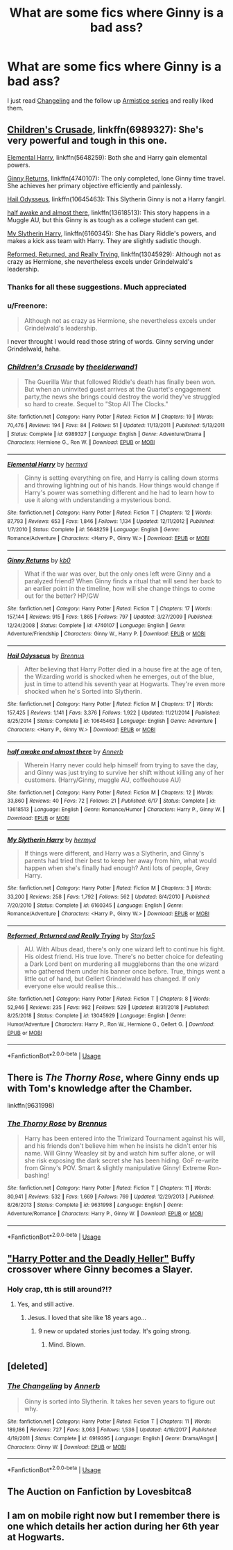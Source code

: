 #+TITLE: What are some fics where Ginny is a bad ass?

* What are some fics where Ginny is a bad ass?
:PROPERTIES:
:Author: A2groundhog
:Score: 37
:DateUnix: 1596552943.0
:DateShort: 2020-Aug-04
:FlairText: Request
:END:
I just read [[https://archiveofourown.org/works/189189/chapters/278342][Changeling]] and the follow up [[https://archiveofourown.org/series/766017][Armistice series]] and really liked them.


** [[https://www.fanfiction.net/s/6989327/1/Children-s-Crusade][Children's Crusade]], linkffn(6989327): She's very powerful and tough in this one.

[[https://www.fanfiction.net/s/5648259/1/Elemental-Harry][Elemental Harry]], linkffn(5648259): Both she and Harry gain elemental powers.

[[https://www.fanfiction.net/s/4740107/1/Ginny-Returns][Ginny Returns]], linkffn(4740107): The only completed, lone Ginny time travel. She achieves her primary objective efficiently and painlessly.

[[https://www.fanfiction.net/s/10645463/1/Hail-Odysseus][Hail Odysseus]], linkffn(10645463): This Slytherin Ginny is not a Harry fangirl.

[[https://www.fanfiction.net/s/13618513/1/half-awake-and-almost-there][half awake and almost there]], linkffn(13618513): This story happens in a Muggle AU, but this Ginny is as tough as a college student can get.

[[https://www.fanfiction.net/s/6160345/1/My-Slytherin-Harry][My Slytherin Harry]], linkffn(6160345): She has Diary Riddle's powers, and makes a kick ass team with Harry. They are slightly sadistic though.

[[https://www.fanfiction.net/s/13045929/1/Reformed-Returned-and-Really-Trying][Reformed, Returned, and Really Trying]], linkffn(13045929): Although not as crazy as Hermione, she nevertheless excels under Grindelwald's leadership.
:PROPERTIES:
:Author: InquisitorCOC
:Score: 9
:DateUnix: 1596558109.0
:DateShort: 2020-Aug-04
:END:

*** Thanks for all these suggestions. Much appreciated
:PROPERTIES:
:Author: A2groundhog
:Score: 3
:DateUnix: 1596573028.0
:DateShort: 2020-Aug-05
:END:


*** u/Freenore:
#+begin_quote
  Although not as crazy as Hermione, she nevertheless excels under Grindelwald's leadership.
#+end_quote

I never throught I would read those string of words. Ginny serving under Grindelwald, haha.
:PROPERTIES:
:Author: Freenore
:Score: 2
:DateUnix: 1596614804.0
:DateShort: 2020-Aug-05
:END:


*** [[https://www.fanfiction.net/s/6989327/1/][*/Children's Crusade/*]] by [[https://www.fanfiction.net/u/2819741/theelderwand1][/theelderwand1/]]

#+begin_quote
  The Guerilla War that followed Riddle's death has finally been won. But when an uninvited guest arrives at the Quartet's engagement party,the news she brings could destroy the world they've struggled so hard to create. Sequel to "Stop All The Clocks."
#+end_quote

^{/Site/:} ^{fanfiction.net} ^{*|*} ^{/Category/:} ^{Harry} ^{Potter} ^{*|*} ^{/Rated/:} ^{Fiction} ^{M} ^{*|*} ^{/Chapters/:} ^{19} ^{*|*} ^{/Words/:} ^{70,476} ^{*|*} ^{/Reviews/:} ^{194} ^{*|*} ^{/Favs/:} ^{84} ^{*|*} ^{/Follows/:} ^{51} ^{*|*} ^{/Updated/:} ^{11/13/2011} ^{*|*} ^{/Published/:} ^{5/13/2011} ^{*|*} ^{/Status/:} ^{Complete} ^{*|*} ^{/id/:} ^{6989327} ^{*|*} ^{/Language/:} ^{English} ^{*|*} ^{/Genre/:} ^{Adventure/Drama} ^{*|*} ^{/Characters/:} ^{Hermione} ^{G.,} ^{Ron} ^{W.} ^{*|*} ^{/Download/:} ^{[[http://www.ff2ebook.com/old/ffn-bot/index.php?id=6989327&source=ff&filetype=epub][EPUB]]} ^{or} ^{[[http://www.ff2ebook.com/old/ffn-bot/index.php?id=6989327&source=ff&filetype=mobi][MOBI]]}

--------------

[[https://www.fanfiction.net/s/5648259/1/][*/Elemental Harry/*]] by [[https://www.fanfiction.net/u/1208839/hermyd][/hermyd/]]

#+begin_quote
  Ginny is setting everything on fire, and Harry is calling down storms and throwing lightning out of his hands. How things would change if Harry's power was something different and he had to learn how to use it along with understanding a mysterious bond.
#+end_quote

^{/Site/:} ^{fanfiction.net} ^{*|*} ^{/Category/:} ^{Harry} ^{Potter} ^{*|*} ^{/Rated/:} ^{Fiction} ^{T} ^{*|*} ^{/Chapters/:} ^{12} ^{*|*} ^{/Words/:} ^{87,793} ^{*|*} ^{/Reviews/:} ^{653} ^{*|*} ^{/Favs/:} ^{1,846} ^{*|*} ^{/Follows/:} ^{1,134} ^{*|*} ^{/Updated/:} ^{12/11/2012} ^{*|*} ^{/Published/:} ^{1/7/2010} ^{*|*} ^{/Status/:} ^{Complete} ^{*|*} ^{/id/:} ^{5648259} ^{*|*} ^{/Language/:} ^{English} ^{*|*} ^{/Genre/:} ^{Romance/Adventure} ^{*|*} ^{/Characters/:} ^{<Harry} ^{P.,} ^{Ginny} ^{W.>} ^{*|*} ^{/Download/:} ^{[[http://www.ff2ebook.com/old/ffn-bot/index.php?id=5648259&source=ff&filetype=epub][EPUB]]} ^{or} ^{[[http://www.ff2ebook.com/old/ffn-bot/index.php?id=5648259&source=ff&filetype=mobi][MOBI]]}

--------------

[[https://www.fanfiction.net/s/4740107/1/][*/Ginny Returns/*]] by [[https://www.fanfiction.net/u/1251524/kb0][/kb0/]]

#+begin_quote
  What if the war was over, but the only ones left were Ginny and a paralyzed friend? When Ginny finds a ritual that will send her back to an earlier point in the timeline, how will she change things to come out for the better? HP/GW
#+end_quote

^{/Site/:} ^{fanfiction.net} ^{*|*} ^{/Category/:} ^{Harry} ^{Potter} ^{*|*} ^{/Rated/:} ^{Fiction} ^{T} ^{*|*} ^{/Chapters/:} ^{17} ^{*|*} ^{/Words/:} ^{157,144} ^{*|*} ^{/Reviews/:} ^{915} ^{*|*} ^{/Favs/:} ^{1,865} ^{*|*} ^{/Follows/:} ^{797} ^{*|*} ^{/Updated/:} ^{3/27/2009} ^{*|*} ^{/Published/:} ^{12/24/2008} ^{*|*} ^{/Status/:} ^{Complete} ^{*|*} ^{/id/:} ^{4740107} ^{*|*} ^{/Language/:} ^{English} ^{*|*} ^{/Genre/:} ^{Adventure/Friendship} ^{*|*} ^{/Characters/:} ^{Ginny} ^{W.,} ^{Harry} ^{P.} ^{*|*} ^{/Download/:} ^{[[http://www.ff2ebook.com/old/ffn-bot/index.php?id=4740107&source=ff&filetype=epub][EPUB]]} ^{or} ^{[[http://www.ff2ebook.com/old/ffn-bot/index.php?id=4740107&source=ff&filetype=mobi][MOBI]]}

--------------

[[https://www.fanfiction.net/s/10645463/1/][*/Hail Odysseus/*]] by [[https://www.fanfiction.net/u/4577618/Brennus][/Brennus/]]

#+begin_quote
  After believing that Harry Potter died in a house fire at the age of ten, the Wizarding world is shocked when he emerges, out of the blue, just in time to attend his seventh year at Hogwarts. They're even more shocked when he's Sorted into Slytherin.
#+end_quote

^{/Site/:} ^{fanfiction.net} ^{*|*} ^{/Category/:} ^{Harry} ^{Potter} ^{*|*} ^{/Rated/:} ^{Fiction} ^{M} ^{*|*} ^{/Chapters/:} ^{17} ^{*|*} ^{/Words/:} ^{157,425} ^{*|*} ^{/Reviews/:} ^{1,141} ^{*|*} ^{/Favs/:} ^{3,376} ^{*|*} ^{/Follows/:} ^{1,922} ^{*|*} ^{/Updated/:} ^{11/21/2014} ^{*|*} ^{/Published/:} ^{8/25/2014} ^{*|*} ^{/Status/:} ^{Complete} ^{*|*} ^{/id/:} ^{10645463} ^{*|*} ^{/Language/:} ^{English} ^{*|*} ^{/Genre/:} ^{Adventure} ^{*|*} ^{/Characters/:} ^{<Harry} ^{P.,} ^{Ginny} ^{W.>} ^{*|*} ^{/Download/:} ^{[[http://www.ff2ebook.com/old/ffn-bot/index.php?id=10645463&source=ff&filetype=epub][EPUB]]} ^{or} ^{[[http://www.ff2ebook.com/old/ffn-bot/index.php?id=10645463&source=ff&filetype=mobi][MOBI]]}

--------------

[[https://www.fanfiction.net/s/13618513/1/][*/half awake and almost there/*]] by [[https://www.fanfiction.net/u/763509/Annerb][/Annerb/]]

#+begin_quote
  Wherein Harry never could help himself from trying to save the day, and Ginny was just trying to survive her shift without killing any of her customers. (Harry/Ginny, muggle AU, coffeehouse AU)
#+end_quote

^{/Site/:} ^{fanfiction.net} ^{*|*} ^{/Category/:} ^{Harry} ^{Potter} ^{*|*} ^{/Rated/:} ^{Fiction} ^{M} ^{*|*} ^{/Chapters/:} ^{12} ^{*|*} ^{/Words/:} ^{33,860} ^{*|*} ^{/Reviews/:} ^{40} ^{*|*} ^{/Favs/:} ^{72} ^{*|*} ^{/Follows/:} ^{21} ^{*|*} ^{/Published/:} ^{6/17} ^{*|*} ^{/Status/:} ^{Complete} ^{*|*} ^{/id/:} ^{13618513} ^{*|*} ^{/Language/:} ^{English} ^{*|*} ^{/Genre/:} ^{Romance/Humor} ^{*|*} ^{/Characters/:} ^{Harry} ^{P.,} ^{Ginny} ^{W.} ^{*|*} ^{/Download/:} ^{[[http://www.ff2ebook.com/old/ffn-bot/index.php?id=13618513&source=ff&filetype=epub][EPUB]]} ^{or} ^{[[http://www.ff2ebook.com/old/ffn-bot/index.php?id=13618513&source=ff&filetype=mobi][MOBI]]}

--------------

[[https://www.fanfiction.net/s/6160345/1/][*/My Slytherin Harry/*]] by [[https://www.fanfiction.net/u/1208839/hermyd][/hermyd/]]

#+begin_quote
  If things were different, and Harry was a Slytherin, and Ginny's parents had tried their best to keep her away from him, what would happen when she's finally had enough? Anti lots of people, Grey Harry.
#+end_quote

^{/Site/:} ^{fanfiction.net} ^{*|*} ^{/Category/:} ^{Harry} ^{Potter} ^{*|*} ^{/Rated/:} ^{Fiction} ^{M} ^{*|*} ^{/Chapters/:} ^{3} ^{*|*} ^{/Words/:} ^{33,200} ^{*|*} ^{/Reviews/:} ^{258} ^{*|*} ^{/Favs/:} ^{1,792} ^{*|*} ^{/Follows/:} ^{562} ^{*|*} ^{/Updated/:} ^{8/4/2010} ^{*|*} ^{/Published/:} ^{7/20/2010} ^{*|*} ^{/Status/:} ^{Complete} ^{*|*} ^{/id/:} ^{6160345} ^{*|*} ^{/Language/:} ^{English} ^{*|*} ^{/Genre/:} ^{Romance/Adventure} ^{*|*} ^{/Characters/:} ^{<Harry} ^{P.,} ^{Ginny} ^{W.>} ^{*|*} ^{/Download/:} ^{[[http://www.ff2ebook.com/old/ffn-bot/index.php?id=6160345&source=ff&filetype=epub][EPUB]]} ^{or} ^{[[http://www.ff2ebook.com/old/ffn-bot/index.php?id=6160345&source=ff&filetype=mobi][MOBI]]}

--------------

[[https://www.fanfiction.net/s/13045929/1/][*/Reformed, Returned and Really Trying/*]] by [[https://www.fanfiction.net/u/2548648/Starfox5][/Starfox5/]]

#+begin_quote
  AU. With Albus dead, there's only one wizard left to continue his fight. His oldest friend. His true love. There's no better choice for defeating a Dark Lord bent on murdering all muggleborns than the one wizard who gathered them under his banner once before. True, things went a little out of hand, but Gellert Grindelwald has changed. If only everyone else would realise this...
#+end_quote

^{/Site/:} ^{fanfiction.net} ^{*|*} ^{/Category/:} ^{Harry} ^{Potter} ^{*|*} ^{/Rated/:} ^{Fiction} ^{T} ^{*|*} ^{/Chapters/:} ^{8} ^{*|*} ^{/Words/:} ^{52,946} ^{*|*} ^{/Reviews/:} ^{235} ^{*|*} ^{/Favs/:} ^{982} ^{*|*} ^{/Follows/:} ^{529} ^{*|*} ^{/Updated/:} ^{8/31/2018} ^{*|*} ^{/Published/:} ^{8/25/2018} ^{*|*} ^{/Status/:} ^{Complete} ^{*|*} ^{/id/:} ^{13045929} ^{*|*} ^{/Language/:} ^{English} ^{*|*} ^{/Genre/:} ^{Humor/Adventure} ^{*|*} ^{/Characters/:} ^{Harry} ^{P.,} ^{Ron} ^{W.,} ^{Hermione} ^{G.,} ^{Gellert} ^{G.} ^{*|*} ^{/Download/:} ^{[[http://www.ff2ebook.com/old/ffn-bot/index.php?id=13045929&source=ff&filetype=epub][EPUB]]} ^{or} ^{[[http://www.ff2ebook.com/old/ffn-bot/index.php?id=13045929&source=ff&filetype=mobi][MOBI]]}

--------------

*FanfictionBot*^{2.0.0-beta} | [[https://github.com/tusing/reddit-ffn-bot/wiki/Usage][Usage]]
:PROPERTIES:
:Author: FanfictionBot
:Score: 1
:DateUnix: 1596558138.0
:DateShort: 2020-Aug-04
:END:


** There is /The Thorny Rose/, where Ginny ends up with Tom's knowledge after the Chamber.

linkffn(9631998)
:PROPERTIES:
:Author: Omeganian
:Score: 5
:DateUnix: 1596558543.0
:DateShort: 2020-Aug-04
:END:

*** [[https://www.fanfiction.net/s/9631998/1/][*/The Thorny Rose/*]] by [[https://www.fanfiction.net/u/4577618/Brennus][/Brennus/]]

#+begin_quote
  Harry has been entered into the Triwizard Tournament against his will, and his friends don't believe him when he insists he didn't enter his name. Will Ginny Weasley sit by and watch him suffer alone, or will she risk exposing the dark secret she has been hiding. GoF re-write from Ginny's POV. Smart & slightly manipulative Ginny! Extreme Ron-bashing!
#+end_quote

^{/Site/:} ^{fanfiction.net} ^{*|*} ^{/Category/:} ^{Harry} ^{Potter} ^{*|*} ^{/Rated/:} ^{Fiction} ^{T} ^{*|*} ^{/Chapters/:} ^{11} ^{*|*} ^{/Words/:} ^{80,941} ^{*|*} ^{/Reviews/:} ^{532} ^{*|*} ^{/Favs/:} ^{1,669} ^{*|*} ^{/Follows/:} ^{769} ^{*|*} ^{/Updated/:} ^{12/29/2013} ^{*|*} ^{/Published/:} ^{8/26/2013} ^{*|*} ^{/Status/:} ^{Complete} ^{*|*} ^{/id/:} ^{9631998} ^{*|*} ^{/Language/:} ^{English} ^{*|*} ^{/Genre/:} ^{Adventure/Romance} ^{*|*} ^{/Characters/:} ^{Harry} ^{P.,} ^{Ginny} ^{W.} ^{*|*} ^{/Download/:} ^{[[http://www.ff2ebook.com/old/ffn-bot/index.php?id=9631998&source=ff&filetype=epub][EPUB]]} ^{or} ^{[[http://www.ff2ebook.com/old/ffn-bot/index.php?id=9631998&source=ff&filetype=mobi][MOBI]]}

--------------

*FanfictionBot*^{2.0.0-beta} | [[https://github.com/tusing/reddit-ffn-bot/wiki/Usage][Usage]]
:PROPERTIES:
:Author: FanfictionBot
:Score: 1
:DateUnix: 1596558561.0
:DateShort: 2020-Aug-04
:END:


** [[https://www.tthfanfic.org/Story-27958/DianeCastle+Harry+Potter+and+the+Deadly+Heller.htm]["Harry Potter and the Deadly Heller"]] Buffy crossover where Ginny becomes a Slayer.
:PROPERTIES:
:Author: Starfox5
:Score: 3
:DateUnix: 1596557441.0
:DateShort: 2020-Aug-04
:END:

*** Holy crap, tth is still around?!?
:PROPERTIES:
:Author: Sporkalork
:Score: 2
:DateUnix: 1596569213.0
:DateShort: 2020-Aug-04
:END:

**** Yes, and still active.
:PROPERTIES:
:Author: Starfox5
:Score: 2
:DateUnix: 1596571679.0
:DateShort: 2020-Aug-05
:END:

***** Jesus. I loved that site like 18 years ago...
:PROPERTIES:
:Author: Sporkalork
:Score: 2
:DateUnix: 1596572572.0
:DateShort: 2020-Aug-05
:END:

****** 9 new or updated stories just today. It's going strong.
:PROPERTIES:
:Author: Starfox5
:Score: 2
:DateUnix: 1596573895.0
:DateShort: 2020-Aug-05
:END:

******* Mind. Blown.
:PROPERTIES:
:Author: Sporkalork
:Score: 2
:DateUnix: 1596574139.0
:DateShort: 2020-Aug-05
:END:


** [deleted]
:PROPERTIES:
:Score: 1
:DateUnix: 1596575713.0
:DateShort: 2020-Aug-05
:END:

*** [[https://www.fanfiction.net/s/6919395/1/][*/The Changeling/*]] by [[https://www.fanfiction.net/u/763509/Annerb][/Annerb/]]

#+begin_quote
  Ginny is sorted into Slytherin. It takes her seven years to figure out why.
#+end_quote

^{/Site/:} ^{fanfiction.net} ^{*|*} ^{/Category/:} ^{Harry} ^{Potter} ^{*|*} ^{/Rated/:} ^{Fiction} ^{T} ^{*|*} ^{/Chapters/:} ^{11} ^{*|*} ^{/Words/:} ^{189,186} ^{*|*} ^{/Reviews/:} ^{727} ^{*|*} ^{/Favs/:} ^{3,063} ^{*|*} ^{/Follows/:} ^{1,536} ^{*|*} ^{/Updated/:} ^{4/19/2017} ^{*|*} ^{/Published/:} ^{4/19/2011} ^{*|*} ^{/Status/:} ^{Complete} ^{*|*} ^{/id/:} ^{6919395} ^{*|*} ^{/Language/:} ^{English} ^{*|*} ^{/Genre/:} ^{Drama/Angst} ^{*|*} ^{/Characters/:} ^{Ginny} ^{W.} ^{*|*} ^{/Download/:} ^{[[http://www.ff2ebook.com/old/ffn-bot/index.php?id=6919395&source=ff&filetype=epub][EPUB]]} ^{or} ^{[[http://www.ff2ebook.com/old/ffn-bot/index.php?id=6919395&source=ff&filetype=mobi][MOBI]]}

--------------

*FanfictionBot*^{2.0.0-beta} | [[https://github.com/tusing/reddit-ffn-bot/wiki/Usage][Usage]]
:PROPERTIES:
:Author: FanfictionBot
:Score: 2
:DateUnix: 1596575737.0
:DateShort: 2020-Aug-05
:END:


** The Auction on Fanfiction by Lovesbitca8
:PROPERTIES:
:Author: ikaimnis
:Score: 1
:DateUnix: 1596584780.0
:DateShort: 2020-Aug-05
:END:


** I am on mobile right now but I remember there is one which details her action during her 6th year at Hogwarts.
:PROPERTIES:
:Author: RanjamArora
:Score: 1
:DateUnix: 1596611960.0
:DateShort: 2020-Aug-05
:END:
